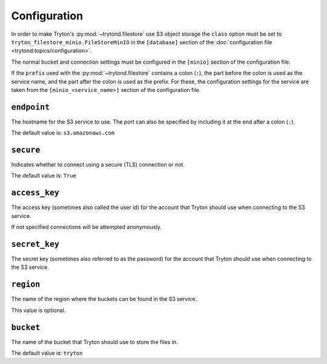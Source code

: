 *************
Configuration
*************

In order to make Tryton's :py:mod:`~trytond.filestore` use S3 object storage
the ``class`` option must be set to ``tryton_filestore_minio.FileStoreMinIO``
in the ``[database]`` section of the
:doc:`configuration file <trytond:topics/configuration>`.

The normal bucket and connection settings must be configured in the
``[minio]`` section of the configuration file.

If the ``prefix`` used with the :py:mod:`~trytond.filestore` contains a
colon (``:``), the part before the colon is used as the service name, and the
part after the colon is used as the prefix.
For these, the configuration settings for the service are taken from the
``[minio_<service_name>]`` section of the configuration file.

.. _config-minio.endpoint:

``endpoint``
============

The hostname for the S3 service to use.
The port can also be specified by including it at the end after
a colon (``:``).

The default value is: ``s3.amazonaws.com``

.. _config-minio.secure:

``secure``
==========

Indicates whether to connect using a secure (TLS) connection or not.

The default value is: ``True``

.. _config-minio.access_key:

``access_key``
==============

The access key (sometimes also called the user id) for the account that Tryton
should use when connecting to the S3 service.

If not specified connections will be attempted anonymously.

.. _config-minio.secret_key:

``secret_key``
==============

The secret key (sometimes also referred to as the password) for the account
that Tryton should use when connecting to the S3 service.

.. _config-minio.region:

``region``
==========

The name of the region where the buckets can be found in the S3 service.

This value is optional.

.. _config-minio.bucket:

``bucket``
==========

The name of the bucket that Tryton should use to store the files in.

The default value is: ``tryton``
